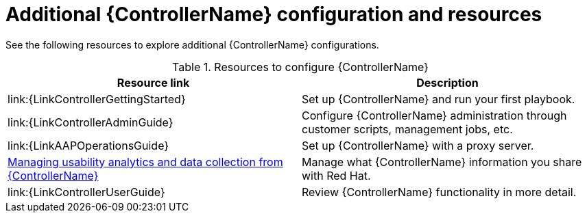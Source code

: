 // [id="ref-controller-configs_{context}"]

= Additional {ControllerName} configuration and resources

See the following resources to explore additional {ControllerName} configurations.

.Resources to configure {ControllerName}
[options="header"]
|====
|Resource link|Description
| link:{LinkControllerGettingStarted} | Set up {ControllerName} and run your first playbook.
| link:{LinkControllerAdminGuide} | Configure {ControllerName} administration through customer scripts, management jobs, etc.
| link:{LinkAAPOperationsGuide} | Set up {ControllerName} with a proxy server.
| link:{LinkAAPOperationsGuide}/assembly-controlling-data-collection[Managing usability analytics and data collection from {ControllerName}] | Manage what {ControllerName} information you share with Red Hat.
| link:{LinkControllerUserGuide} | Review {ControllerName} functionality in more detail.
|====
